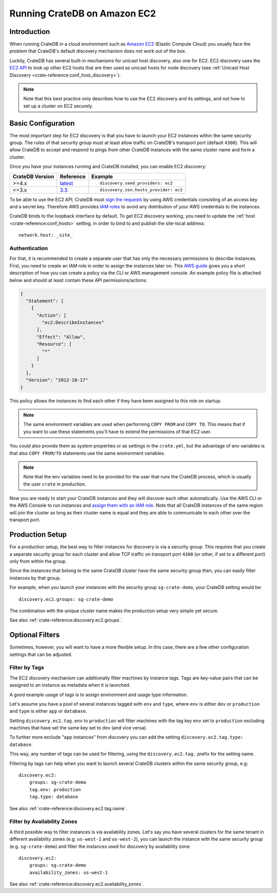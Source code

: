 .. highlight:: yaml
.. _ec2_setup:

=============================
Running CrateDB on Amazon EC2
=============================

Introduction
============

When running CrateDB in a cloud environment such as `Amazon EC2`_ (Elastic
Compute Cloud) you usually face the problem that CrateDB's default discovery
mechanism does not work out of the box.

Luckily, CrateDB has several built-in mechanisms for unicast host discovery,
also one for EC2. EC2 discovery uses the `EC2 API`_ to look up other EC2 hosts
that are then used as unicast hosts for node discovery (see
:ref:`Unicast Host Discovery <crate-reference:conf_host_discovery>`).

.. NOTE::

  Note that this best practice only describes how to use the EC2 discovery and
  its settings, and not how to set up a cluster on EC2 securely.

Basic Configuration
===================

The most important step for EC2 discovery is that you have to launch your EC2
instances within the same security group. The rules of that security group must
at least allow traffic on CrateDB's transport port (default ``4300``). This
will allow CrateDB to accept and respond to pings from other CrateDB instances
with the same cluster name and form a cluster.

Once you have your instances running and CrateDB installed, you can enable EC2
discovery:

+-----------------+-------------------+---------------------------------------+
| CrateDB Version | Reference         | Example                               |
+=================+===================+=======================================+
| >=4.x           | `latest`_         | ::                                    |
|                 |                   |                                       |
|                 |                   |     discovery.seed_providers: ec2     |
+-----------------+-------------------+---------------------------------------+
| <=3.x           | `3.3`_            | ::                                    |
|                 |                   |                                       |
|                 |                   |     discovery.zen.hosts_provider: ec2 |
+-----------------+-------------------+---------------------------------------+

To be able to use the EC2 API, CrateDB must `sign the requests`_ by using
AWS credentials consisting of an access key and a secret key. Therefore
AWS provides `IAM roles`_ to avoid any distribution of your AWS credentials
to the instances.

CrateDB binds to the loopback interface by default. To get EC2 discovery
working, you need to update the :ref:`host <crate-reference:conf_hosts>`
setting, in order to bind to and publish the site-local address::

  network.host: _site_

.. _ec2_authentication:

Authentication
--------------

For that, it is recommended to create a separate user that has only the
necessary permissions to describe instances. First, you need to create an IAM
role in order to assign the instances later on. This `AWS guide`_ gives you a
short description of how you can create a policy via the CLI or AWS management
console. An example policy file is attached below and should at least contain
these API permissions/actions:

.. code-block:: json

  {
    "Statement": [
      {
        "Action": [
          "ec2:DescribeInstances"
        ],
        "Effect": "Allow",
        "Resource": [
          "*"
        ]
      }
    ],
    "Version": "2012-10-17"
  }

This policy allows the instances to find each other if they have been assigned
to this role on startup.

.. NOTE::

  The same environment variables are used when performing ``COPY FROM`` and
  ``COPY TO``. This means that if you want to use these statements you'll have
  to extend the permissions of that EC2 user.

You could also provide them as system properties or as settings in the
``crate.yml``, but the advantage of env variables is that also
``COPY FROM/TO`` statements use the same environment variables.

.. NOTE::

  Note that the env variables need to be provided for the user that runs the
  CrateDB process, which is usually the user ``crate`` in production.

Now you are ready to start your CrateDB instances and they will discover each
other automatically. Use the AWS CLI or the AWS Console to run instances
and `assign them with an IAM role`_. Note that all CrateDB instances of the same
region will join the cluster as long as their cluster name is equal and they are
able to communicate to each other over the transport port.

Production Setup
================

For a production setup, the best way to filter instances for discovery is via
a security group. This requires that you create a separate security group for
each cluster and allow TCP traffic on transport port ``4300`` (or other, if set
to a different port) only from within the group.

.. image:: /_assets/img/install/cloud/ec2-discovery-security-groups.png
    :alt: Assign security group on instance launch
    :width: 100%

Since the instances that belong to the same CrateDB cluster have the same
security group then, you can easily filter instances by that group.

For example, when you launch your instances with the security group
``sg-crate-demo``, your CrateDB setting would be::

  discovery.ec2.groups: sg-crate-demo

The combination with the unique cluster name makes the production setup very
simple yet secure.

See also :ref:`crate-reference:discovery.ec2.groups`.

Optional Filters
================

Sometimes, however, you will want to have a more flexible setup. In this case,
there are a few other configuration settings that can be adjusted.

.. _filter-by-tags:

Filter by Tags
--------------

The EC2 discovery mechanism can additionally filter machines by instance tags.
Tags are key-value pairs that can be assigned to an instance as metadata when
it is launched.

A good example usage of tags is to assign environment and usage type
information.

Let's assume you have a pool of several instances tagged with ``env`` and
``type``, where ``env`` is either ``dev`` or ``production`` and ``type`` is
either ``app`` or ``database``.

.. image:: /_assets/img/install/cloud/ec2-discovery-tags.png
    :alt: Adding tags on instance launch
    :width: 100%

Setting ``discovery.ec2.tag.env`` to ``production`` will filter machines with
the tag key ``env`` set to ``production`` excluding machines that have set the
same key set to ``dev`` (and vice versa).

To further more exclude "``app`` instances" from discovery you can add the
setting ``discovery.ec2.tag.type: database``.

This way, any number of tags can be used for filtering, using the
``discovery.ec2.tag.`` prefix for the setting name.

Filtering by tags can help when you want to launch several CrateDB clusters
within the same security group, e.g::

  discovery.ec2:
      groups: sg-crate-demo
      tag.env: production
      tag.type: database

See also :ref:`crate-reference:discovery.ec2.tag.name`.

Filter by Availability Zones
----------------------------

A third possible way to filter instances is via availability zones. Let's say
you have several clusters for the same tenant in different availability zones
(e.g. ``us-west-1`` and ``us-west-2``), you can launch the instance with the
same security group (e.g. ``sg-crate-demo``) and filter the instances used for
discovery by availability zone::

  discovery.ec2:
      groups: sg-crate-demo
      availability_zones: us-west-1

See also :ref:`crate-reference:discovery.ec2.availability_zones`.

.. _3.3: https://cratedb.com/docs/crate/reference/en/3.3/config/cluster.html#discovery
.. _Amazon EC2: https://aws.amazon.com/ec2/
.. _assign them with an IAM role: https://docs.aws.amazon.com/AWSEC2/latest/UserGuide/attach-iam-role.html
.. _AWS guide: httsp://docs.aws.amazon.com/AWSEC2/latest/UserGuide/iam-roles-for-amazon-ec2.html
.. _EC2 API: https://docs.aws.amazon.com/AWSEC2/latest/APIReference/Welcome.html
.. _IAM roles: https://docs.aws.amazon.com/IAM/latest/UserGuide/id_roles.html
.. _latest: https://crate.io/docs/crate/reference/en/latest/config/cluster.html#discovery
.. _sign the requests: https://docs.aws.amazon.com/general/latest/gr/signing_aws_api_requests.html

